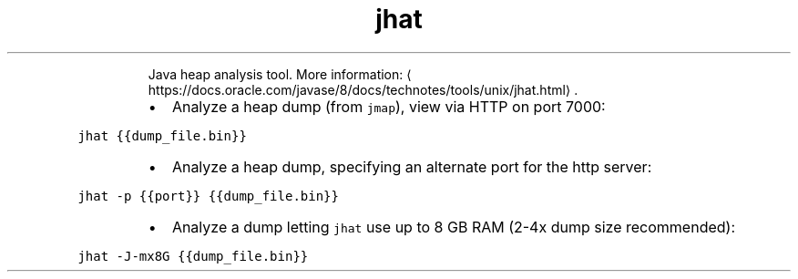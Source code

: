 .TH jhat
.PP
.RS
Java heap analysis tool.
More information: \[la]https://docs.oracle.com/javase/8/docs/technotes/tools/unix/jhat.html\[ra]\&.
.RE
.RS
.IP \(bu 2
Analyze a heap dump (from \fB\fCjmap\fR), view via HTTP on port 7000:
.RE
.PP
\fB\fCjhat {{dump_file.bin}}\fR
.RS
.IP \(bu 2
Analyze a heap dump, specifying an alternate port for the http server:
.RE
.PP
\fB\fCjhat \-p {{port}} {{dump_file.bin}}\fR
.RS
.IP \(bu 2
Analyze a dump letting \fB\fCjhat\fR use up to 8 GB RAM (2\-4x dump size recommended):
.RE
.PP
\fB\fCjhat \-J\-mx8G {{dump_file.bin}}\fR
